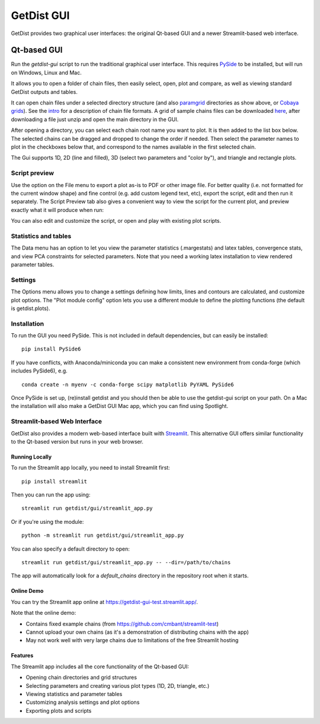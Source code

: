 GetDist GUI
===================

GetDist provides two graphical user interfaces: the original Qt-based GUI and a newer Streamlit-based web interface.

Qt-based GUI
-----------

Run the *getdist-gui* script to run the traditional graphical user interface. This requires `PySide <https://wiki.qt.io/Qt_for_Python>`_ to be installed, but will run on Windows, Linux and Mac.

It allows you to open a folder of chain files, then easily select, open, plot and compare, as well as viewing standard GetDist outputs and tables.

.. image:: https://cdn.cosmologist.info/antony/getdist/gui_planck2018.png

It can open chain files under a selected directory structure (and also `paramgrid <https://cosmologist.info/cosmomc/readme_grids.html>`_ directories as show above,
or `Cobaya grids <https://cobaya.readthedocs.io/en/latest/grids.html>`_).
See the `intro <https://getdist.readthedocs.io/en/latest/intro.html>`_ for a description of chain file formats.  A grid of sample chains files can be
downloaded `here <https://pla.esac.esa.int/pla/#cosmology>`_, after downloading a file just unzip and open the main directory in the GUI.

After opening a directory, you can select each chain root name you want to plot. It is then added to the list box below.
The selected chains can be dragged and dropped to change the order if needed.  Then select the parameter names to plot in the checkboxes below that,
and correspond to the names available in the first selected chain.

The Gui supports 1D, 2D (line and filled), 3D (select two parameters and "color by"), and triangle and rectangle plots.

Script preview
###############

Use the option on the File menu to export a plot as-is to PDF or other image file. For better quality (i.e. not formatted for the current window shape)
and fine control (e.g. add custom legend text, etc), export the script, edit and then run it separately.
The Script Preview tab also gives a convenient way to view the script for the current plot,
and preview exactly what it will produce when run:

.. image:: https://cdn.cosmologist.info/antony/getdist/gui_script2018.png

You can also edit and customize the script, or open and play with existing plot scripts.

Statistics and tables
######################

The Data menu has an option to let you view the parameter statistics (.margestats) and latex tables, convergence stats, and view PCA constraints for
selected parameters. Note that you need a working latex installation to view rendered parameter tables.


Settings
###########

The Options menu allows you to change a settings defining how limits, lines and contours are calculated, and customize plot options.
The "Plot module config" option lets you use a different module to define the plotting functions (the default is getdist.plots).

Installation
##############

To run the GUI you need PySide. This is not included in default dependencies, but can easily be installed::

   pip install PySide6

If you have conflicts, with Anaconda/miniconda you can make a consistent new environment
from conda-forge (which includes PySide6),  e.g. ::

  conda create -n myenv -c conda-forge scipy matplotlib PyYAML PySide6

Once PySide is set up, (re)install getdist and you should then be able to use the getdist-gui script on your path.
On a Mac the installation will also make a GetDist GUI Mac app, which you can find using Spotlight.


Streamlit-based Web Interface
##############

GetDist also provides a modern web-based interface built with `Streamlit <https://streamlit.io/>`_. 
This alternative GUI offers similar functionality to the Qt-based version but runs in your web browser.


Running Locally
***************

To run the Streamlit app locally, you need to install Streamlit first::

   pip install streamlit

Then you can run the app using::

   streamlit run getdist/gui/streamlit_app.py

Or if you're using the module::

   python -m streamlit run getdist/gui/streamlit_app.py

You can also specify a default directory to open::

   streamlit run getdist/gui/streamlit_app.py -- --dir=/path/to/chains

The app will automatically look for a `default_chains` directory in the repository root when it starts.

Online Demo
***********

You can try the Streamlit app online at `<https://getdist-gui-test.streamlit.app/>`_.

Note that the online demo:

* Contains fixed example chains (from `<https://github.com/cmbant/streamlit-test>`_)
* Cannot upload your own chains (as it's a demonstration of distributing chains with the app)
* May not work well with very large chains due to limitations of the free Streamlit hosting

Features
********

The Streamlit app includes all the core functionality of the Qt-based GUI:

* Opening chain directories and grid structures
* Selecting parameters and creating various plot types (1D, 2D, triangle, etc.)
* Viewing statistics and parameter tables
* Customizing analysis settings and plot options
* Exporting plots and scripts

